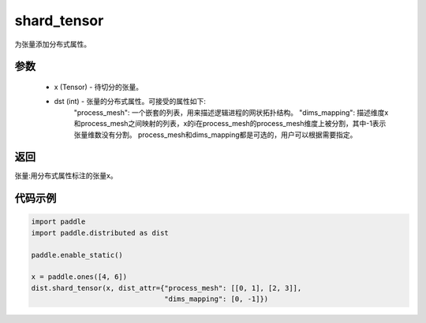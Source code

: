 .. _cn_api_distributed_shard_tensor:

shard_tensor
-------------------------------

.. py:function:: paddle.distributed.shard_tensor(x, dist_attr=None)

为张量添加分布式属性。

参数
:::::::::
    - x (Tensor) - 待切分的张量。
    - dst (int) - 张量的分布式属性。可接受的属性如下:
        "process_mesh": 一个嵌套的列表，用来描述逻辑进程的网状拓扑结构。   
        "dims_mapping": 描述维度x和process_mesh之间映射的列表，x的i在process_mesh的process_mesh维度上被分割，其中-1表示张量维数没有分割。  
        process_mesh和dims_mapping都是可选的，用户可以根据需要指定。

返回
:::::::::
张量:用分布式属性标注的张量x。


代码示例
:::::::::
.. code-block:: python

    import paddle
    import paddle.distributed as dist

    paddle.enable_static()

    x = paddle.ones([4, 6])
    dist.shard_tensor(x, dist_attr={"process_mesh": [[0, 1], [2, 3]],
                                    "dims_mapping": [0, -1]})